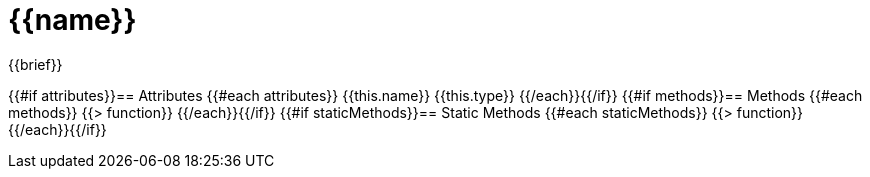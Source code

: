 = {{name}}

{{brief}}

{{#if attributes}}== Attributes
{{#each attributes}}
{{this.name}} {{this.type}}
{{/each}}{{/if}}
{{#if methods}}== Methods
{{#each methods}}
{{> function}}
{{/each}}{{/if}}
{{#if staticMethods}}== Static Methods
{{#each staticMethods}}
{{> function}}
{{/each}}{{/if}}
